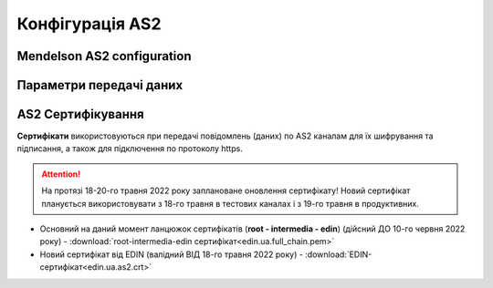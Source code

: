 ###################
Конфігурація AS2
###################


Mendelson AS2 configuration
==============================================
.. csv-table:: Таблиця 1 - Mendelson AS2 configuration
  :file: Tables/Table_1_Mendelson_AS2_configuration.csv
  :widths:  5, 5

Параметри передачі даних
==============================================
.. csv-table:: Таблиця 2 - Параметри передачі даних
  :file: Tables/Table_2_Parametry_peredachi_dannyh.csv
  :widths:  5, 5, 5
  
AS2 Сертифікування
==============================================
.. csv-table:: Таблиця 3 - AS2 Сертифікування
  :file: Tables/Table_3_AS2_Sert.csv
  :widths:  5, 5

**Сертифікати** використовуються при передачі повідомлень (даних) по AS2 каналам для їх шифрування та підписання, а також для підключення по протоколу https.

.. attention::
   На протязі 18-20-го травня 2022 року заплановане оновлення сертифікату! Новий сертифікат планується використовувати з 18-го травня в тестових каналах і з 19-го травня в продуктивних.

* Основний на даний момент ланцюжок сертифікатів (**root - intermedia - edin**) (дійсний ДО 10-го червня 2022 року) - :download:`root-intermedia-edin сертифікат<edin.ua.full_chain.pem>`
* Новий сертифікат від EDIN (валідний ВІД 18-го травня 2022 року) - :download:`EDIN-сертифікат<edin.ua.as2.crt>`

.. після 20.05 замінити текстовку на: **Сертифікат** від EDIN використовується лише при передачі повідомлень (даних) по AS2 каналам для їх шифрування та підписання.

.. для підключення по протоколу https (з проксі) використовується інший куплений сертифікат